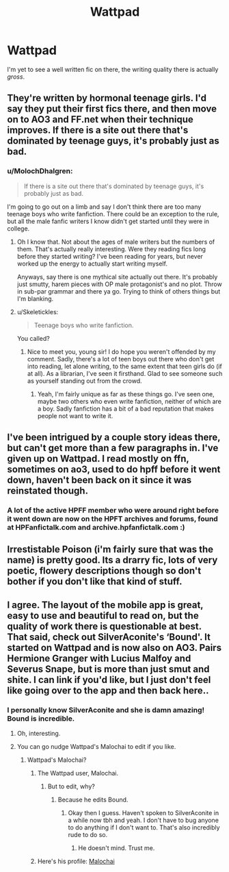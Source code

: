#+TITLE: Wattpad

* Wattpad
:PROPERTIES:
:Author: ilikesmokingmid
:Score: 8
:DateUnix: 1536541302.0
:DateShort: 2018-Sep-10
:END:
I'm yet to see a well written fic on there, the writing quality there is actually /gross/.


** They're written by hormonal teenage girls. I'd say they put their first fics there, and then move on to AO3 and FF.net when their technique improves. If there is a site out there that's dominated by teenage guys, it's probably just as bad.
:PROPERTIES:
:Author: fiachra12
:Score: 10
:DateUnix: 1536541775.0
:DateShort: 2018-Sep-10
:END:

*** u/MolochDhalgren:
#+begin_quote
  If there is a site out there that's dominated by teenage guys, it's probably just as bad.
#+end_quote

I'm going to go out on a limb and say I don't think there are too many teenage boys who write fanfiction. There could be an exception to the rule, but all the male fanfic writers I know didn't get started until they were in college.
:PROPERTIES:
:Author: MolochDhalgren
:Score: 3
:DateUnix: 1536561916.0
:DateShort: 2018-Sep-10
:END:

**** Oh I know that. Not about the ages of male writers but the numbers of them. That's actually really interesting. Were they reading fics long before they started writing? I've been reading for years, but never worked up the energy to actually start writing myself.

Anyways, say there is one mythical site actually out there. It's probably just smutty, harem pieces with OP male protagonist's and no plot. Throw in sub-par grammar and there ya go. Trying to think of others things but I'm blanking.
:PROPERTIES:
:Author: fiachra12
:Score: 6
:DateUnix: 1536562378.0
:DateShort: 2018-Sep-10
:END:


**** u/Skeletickles:
#+begin_quote
  Teenage boys who write fanfiction.
#+end_quote

You called?
:PROPERTIES:
:Author: Skeletickles
:Score: 3
:DateUnix: 1536623458.0
:DateShort: 2018-Sep-11
:END:

***** Nice to meet you, young sir! I do hope you weren't offended by my comment. Sadly, there's a lot of teen boys out there who don't get into reading, let alone writing, to the same extent that teen girls do (if at all). As a librarian, I've seen it firsthand. Glad to see someone such as yourself standing out from the crowd.
:PROPERTIES:
:Author: MolochDhalgren
:Score: 2
:DateUnix: 1536635702.0
:DateShort: 2018-Sep-11
:END:

****** Yeah, I'm fairly unique as far as these things go. I've seen one, maybe two others who even write fanfiction, neither of which are a boy. Sadly fanfiction has a bit of a bad reputation that makes people not want to write it.
:PROPERTIES:
:Author: Skeletickles
:Score: 3
:DateUnix: 1536670837.0
:DateShort: 2018-Sep-11
:END:


** I've been intrigued by a couple story ideas there, but can't get more than a few paragraphs in. I've given up on Wattpad. I read mostly on ffn, sometimes on ao3, used to do hpff before it went down, haven't been back on it since it was reinstated though.
:PROPERTIES:
:Author: medievaleagle
:Score: 3
:DateUnix: 1536543365.0
:DateShort: 2018-Sep-10
:END:

*** A lot of the active HPFF member who were around right before it went down are now on the HPFT archives and forums, found at HPFanfictalk.com and archive.hpfanfictalk.com :)
:PROPERTIES:
:Author: blackpixie394
:Score: 1
:DateUnix: 1536565746.0
:DateShort: 2018-Sep-10
:END:


** Irrestistable Poison (i'm fairly sure that was the name) is pretty good. Its a drarry fic, lots of very poetic, flowery descriptions though so don't bother if you don't like that kind of stuff.
:PROPERTIES:
:Author: CrownOfRoses277
:Score: 1
:DateUnix: 1536554100.0
:DateShort: 2018-Sep-10
:END:


** I agree. The layout of the mobile app is great, easy to use and beautiful to read on, but the quality of work there is questionable at best. That said, check out SilverAconite's ‘Bound'. It started on Wattpad and is now also on AO3. Pairs Hermione Granger with Lucius Malfoy and Severus Snape, but is more than just smut and shite. I can link if you'd like, but I just don't feel like going over to the app and then back here..
:PROPERTIES:
:Author: Sigyn99
:Score: 1
:DateUnix: 1536555040.0
:DateShort: 2018-Sep-10
:END:

*** I personally know SilverAconite and she is damn amazing! Bound is incredible.
:PROPERTIES:
:Author: blackpixie394
:Score: 1
:DateUnix: 1536565670.0
:DateShort: 2018-Sep-10
:END:

**** Oh, interesting.
:PROPERTIES:
:Author: Sigyn99
:Score: 1
:DateUnix: 1536565761.0
:DateShort: 2018-Sep-10
:END:


**** You can go nudge Wattpad's Malochai to edit if you like.
:PROPERTIES:
:Author: Sigyn99
:Score: 1
:DateUnix: 1536565865.0
:DateShort: 2018-Sep-10
:END:

***** Wattpad's Malochai?
:PROPERTIES:
:Author: blackpixie394
:Score: 1
:DateUnix: 1536565937.0
:DateShort: 2018-Sep-10
:END:

****** The Wattpad user, Malochai.
:PROPERTIES:
:Author: Sigyn99
:Score: 1
:DateUnix: 1536566135.0
:DateShort: 2018-Sep-10
:END:

******* But to edit, why?
:PROPERTIES:
:Author: blackpixie394
:Score: 1
:DateUnix: 1536583095.0
:DateShort: 2018-Sep-10
:END:

******** Because he edits Bound.
:PROPERTIES:
:Author: Sigyn99
:Score: 1
:DateUnix: 1536611155.0
:DateShort: 2018-Sep-11
:END:

********* Okay then I guess. Haven't spoken to SilverAconite in a while now tbh and yeah. I don't have to bug anyone to do anything if I don't want to. That's also incredibly rude to do so.
:PROPERTIES:
:Author: blackpixie394
:Score: 1
:DateUnix: 1536611958.0
:DateShort: 2018-Sep-11
:END:

********** He doesn't mind. Trust me.
:PROPERTIES:
:Author: Sigyn99
:Score: 1
:DateUnix: 1536613172.0
:DateShort: 2018-Sep-11
:END:


****** Here's his profile: [[https://my.w.tt/FxG1mAhP5P][Malochai]]
:PROPERTIES:
:Author: Sigyn99
:Score: 1
:DateUnix: 1536567254.0
:DateShort: 2018-Sep-10
:END:
